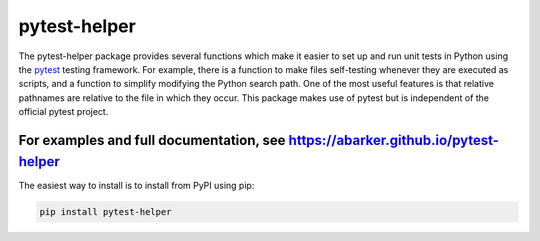 .. default-role:: code

pytest-helper
=============

The pytest-helper package provides several functions which make it easier to
set up and run unit tests in Python using the `pytest <http://pytest.org>`_
testing framework.  For example, there is a function to make files self-testing
whenever they are executed as scripts, and a function to simplify modifying the
Python search path.  One of the most useful features is that relative pathnames
are relative to the file in which they occur.  This package makes use of pytest
but is independent of the official pytest project.

For examples and full documentation, see https://abarker.github.io/pytest-helper
~~~~~~~~~~~~~~~~~~~~~~~~~~~~~~~~~~~~~~~~~~~~~~~~~~~~~~~~~~~~~~~~~~~~~~~~~~~~~~~~

The easiest way to install is to install from PyPI using pip:

.. code-block:: bash

   pip install pytest-helper

